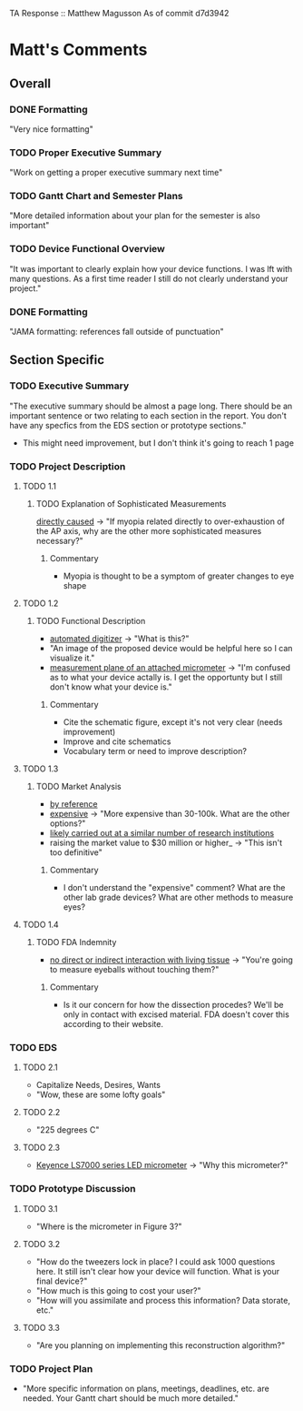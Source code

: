 TA Response :: Matthew Magusson
As of commit d7d3942
* Matt's Comments
** Overall
*** DONE Formatting
    "Very nice formatting"
*** TODO Proper Executive Summary
    "Work on getting a proper executive summary next time"
*** TODO Gantt Chart and Semester Plans
    "More detailed information about your plan for the semester is also important"
*** TODO Device Functional Overview
    "It was important to clearly explain how your device functions. I
    was lft with many questions. As a first time reader I still do not
    clearly understand your project."
*** DONE Formatting
    "JAMA formatting: references fall outside of punctuation"
** Section Specific
*** TODO Executive Summary
    "The executive summary should be almost a page long. There should
    be an important sentence or two relating to each section in the
    report. You don't have any specfics from the EDS section or
    prototype sections."
    + This might need improvement, but I don't think it's going to
      reach 1 page
*** TODO Project Description
**** TODO 1.1
***** TODO Explanation of Sophisticated Measurements
      _directly caused_ -> "If myopia related directly to
      over-exhaustion of the AP axis, why are the other more
      sophisticated measures necessary?"
****** Commentary
       + Myopia is thought to be a symptom of greater changes to eye
         shape
**** TODO 1.2
***** TODO Functional Description
      - _automated digitizer_ -> "What is this?"
      - "An image of the proposed device would be helpful here so I can
        visualize it."
      - _measurement plane of an attached micrometer_ -> "I'm confused
        as to what your device actally is. I get the opportunty but I
        still don't know what your device is."
****** Commentary
       + Cite the schematic figure, except it's not very clear (needs improvement)
       + Improve and cite schematics
       + Vocabulary term or need to improve description?
**** TODO 1.3
***** TODO Market Analysis
      - _by reference_
      - _expensive_ -> "More expensive than 30-100k. What are the other
        options?"
      - _likely carried out at a similar number of research
        institutions_
      - raising the market value to $30 million or higher_ -> "This
           isn't too definitive"
****** Commentary
       + I don't understand the "expensive" comment? What are the
         other lab grade devices? What are other methods to measure
         eyes?
**** TODO 1.4
***** TODO FDA Indemnity
      - _no direct or indirect interaction with living tissue_ ->
        "You're going to measure eyeballs without touching them?"
****** Commentary
       + Is it our concern for how the dissection procedes? We'll be
         only in contact with excised material. FDA doesn't cover this
         according to their website.
*** TODO EDS
**** TODO 2.1
     - Capitalize Needs, Desires, Wants
     - "Wow, these are some lofty goals"
**** TODO 2.2
     - "225 degrees C"
**** TODO 2.3
     - _Keyence LS7000 series LED micrometer_ -> "Why this micrometer?"
*** TODO Prototype Discussion
**** TODO 3.1
     - "Where is the micrometer in Figure 3?"
**** TODO 3.2
     - "How do the tweezers lock in place? I could ask 1000 questions
       here. It still isn't clear how your device will function. What
       is your final device?"
     - "How much is this going to cost your user?"
     - "How will you assimilate and process this information? Data
       storate, etc."
**** TODO 3.3
     - "Are you planning on implementing this reconstruction
       algorithm?"
*** TODO Project Plan
    - "More specific information on plans, meetings, deadlines,
      etc. are needed. Your Gantt chart should be much more detailed."

